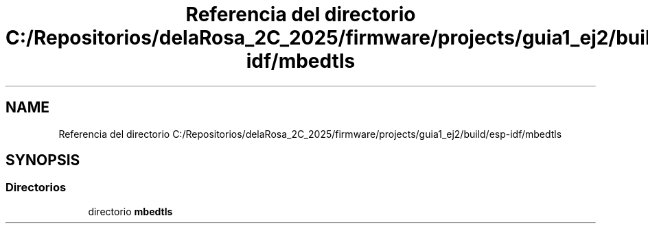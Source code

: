 .TH "Referencia del directorio C:/Repositorios/delaRosa_2C_2025/firmware/projects/guia1_ej2/build/esp-idf/mbedtls" 3 "Guía 1 - Ejercicio 2" \" -*- nroff -*-
.ad l
.nh
.SH NAME
Referencia del directorio C:/Repositorios/delaRosa_2C_2025/firmware/projects/guia1_ej2/build/esp-idf/mbedtls
.SH SYNOPSIS
.br
.PP
.SS "Directorios"

.in +1c
.ti -1c
.RI "directorio \fBmbedtls\fP"
.br
.in -1c
